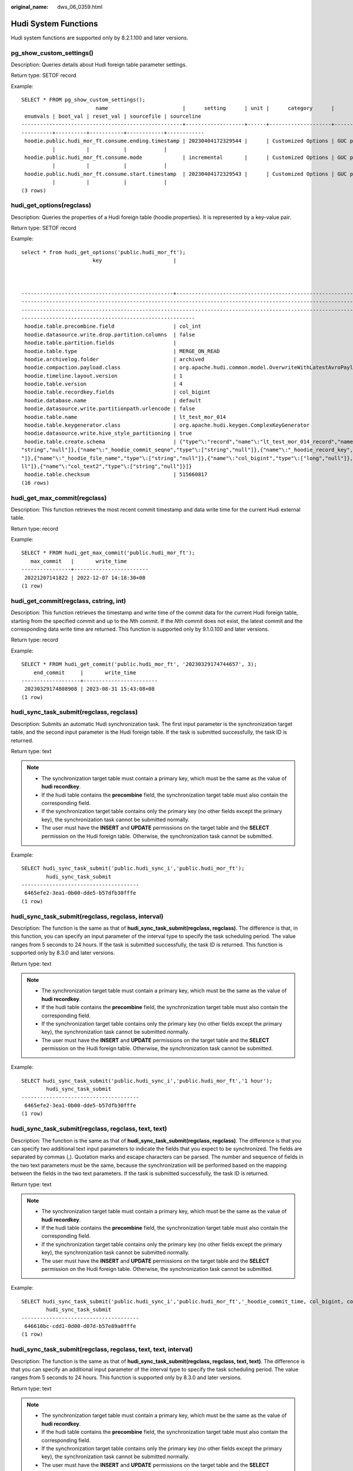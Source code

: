 :original_name: dws_06_0359.html

.. _dws_06_0359:

Hudi System Functions
=====================

Hudi system functions are supported only by 8.2.1.100 and later versions.

pg_show_custom_settings()
-------------------------

Description: Queries details about Hudi foreign table parameter settings.

Return type: SETOF record

Example:

::

   SELECT * FROM pg_show_custom_settings();
                           name                        |      setting      | unit |      category      |        short_desc        | extra_desc | context | vartype | source  | min_val | max_val |
    enumvals | boot_val | reset_val | sourcefile | sourceline
   ----------------------------------------------------+-------------------+------+--------------------+--------------------------+------------+---------+---------+---------+---------+---------+
   ----------+----------+-----------+------------+------------
    hoodie.public.hudi_mor_ft.consume.ending.timestamp | 20230404172329544 |      | Customized Options | GUC placeholder variable |            | user    | string  | session |         |         |
             |          |           |            |
    hoodie.public.hudi_mor_ft.consume.mode             | incremental       |      | Customized Options | GUC placeholder variable |            | user    | string  | session |         |         |
             |          |           |            |
    hoodie.public.hudi_mor_ft.consume.start.timestamp  | 20230404172329543 |      | Customized Options | GUC placeholder variable |            | user    | string  | session |         |         |
             |          |           |            |
   (3 rows)

hudi_get_options(regclass)
--------------------------

Description: Queries the properties of a Hudi foreign table (hoodie.properties). It is represented by a key-value pair.

Return type: SETOF record

Example:

::

   select * from hudi_get_options('public.hudi_mor_ft');
                          key                       |
                                                                                                                                                     value


   -------------------------------------------------+---------------------------------------------------------------------------------------------------------------------------------------------
   -----------------------------------------------------------------------------------------------------------------------------------------------------------------------------------------------
   -----------------------------------------------------------------------------------------------------------------------------------------------------------------------------------------------
   --------------------------------------------------------
    hoodie.table.precombine.field                   | col_int
    hoodie.datasource.write.drop.partition.columns  | false
    hoodie.table.partition.fields                   |
    hoodie.table.type                               | MERGE_ON_READ
    hoodie.archivelog.folder                        | archived
    hoodie.compaction.payload.class                 | org.apache.hudi.common.model.OverwriteWithLatestAvroPayload
    hoodie.timeline.layout.version                  | 1
    hoodie.table.version                            | 4
    hoodie.table.recordkey.fields                   | col_bigint
    hoodie.database.name                            | default
    hoodie.datasource.write.partitionpath.urlencode | false
    hoodie.table.name                               | lt_test_mor_014
    hoodie.table.keygenerator.class                 | org.apache.hudi.keygen.ComplexKeyGenerator
    hoodie.datasource.write.hive_style_partitioning | true
    hoodie.table.create.schema                      | {"type"\:"record","name"\:"lt_test_mor_014_record","namespace"\:"hoodie.lt_test_mor_014","fields"\:[{"name"\:"_hoodie_commit_time","type"\:[
   "string","null"]},{"name"\:"_hoodie_commit_seqno","type"\:["string","null"]},{"name"\:"_hoodie_record_key","type"\:["string","null"]},{"name"\:"_hoodie_partition_path","type"\:["string","null
   "]},{"name"\:"_hoodie_file_name","type"\:["string","null"]},{"name"\:"col_bigint","type"\:["long","null"]},{"name"\:"col_int","type"\:["int","null"]},{"name"\:"col_text","type"\:["string","nu
   ll"]},{"name"\:"col_text2","type"\:["string","null"]}]}
    hoodie.table.checksum                           | 515660817
   (16 rows)

hudi_get_max_commit(regclass)
-----------------------------

Description: This function retrieves the most recent commit timestamp and data write time for the current Hudi external table.

Return type: record

Example:

::

   SELECT * FROM hudi_get_max_commit('public.hudi_mor_ft');
      max_commit   |       write_time
   ----------------+------------------------
    20221207141822 | 2022-12-07 14:18:30+08
   (1 row)

hudi_get_commit(regclass, cstring, int)
---------------------------------------

Description: This function retrieves the timestamp and write time of the commit data for the current Hudi foreign table, starting from the specified commit and up to the *N*\ th commit. If the *N*\ th commit does not exist, the latest commit and the corresponding data write time are returned. This function is supported only by 9.1.0.100 and later versions.

Return type: record

Example:

::

   SELECT * FROM hudi_get_commit('public.hudi_mor_ft', '20230329174744657', 3);
       end_commit     |       write_time
   -------------------+------------------------
    20230329174808908 | 2023-08-31 15:43:08+08
   (1 row)

hudi_sync_task_submit(regclass, regclass)
-----------------------------------------

Description: Submits an automatic Hudi synchronization task. The first input parameter is the synchronization target table, and the second input parameter is the Hudi foreign table. If the task is submitted successfully, the task ID is returned.

Return type: text

.. note::

   -  The synchronization target table must contain a primary key, which must be the same as the value of **hudi recordkey**.
   -  If the hudi table contains the **precombine** field, the synchronization target table must also contain the corresponding field.
   -  If the synchronization target table contains only the primary key (no other fields except the primary key), the synchronization task cannot be submitted normally.
   -  The user must have the **INSERT** and **UPDATE** permissions on the target table and the **SELECT** permission on the Hudi foreign table. Otherwise, the synchronization task cannot be submitted.

Example:

::

   SELECT hudi_sync_task_submit('public.hudi_sync_i','public.hudi_mor_ft');
           hudi_sync_task_submit
   --------------------------------------
    6465efe2-3ea1-0b00-dde5-b57dfb30fffe
   (1 row)

hudi_sync_task_submit(regclass, regclass, interval)
---------------------------------------------------

Description: The function is the same as that of **hudi_sync_task_submit(regclass, regclass)**. The difference is that, in this function, you can specify an input parameter of the interval type to specify the task scheduling period. The value ranges from 5 seconds to 24 hours. If the task is submitted successfully, the task ID is returned. This function is supported only by 8.3.0 and later versions.

Return type: text

.. note::

   -  The synchronization target table must contain a primary key, which must be the same as the value of **hudi recordkey**.
   -  If the hudi table contains the **precombine** field, the synchronization target table must also contain the corresponding field.
   -  If the synchronization target table contains only the primary key (no other fields except the primary key), the synchronization task cannot be submitted normally.
   -  The user must have the **INSERT** and **UPDATE** permissions on the target table and the **SELECT** permission on the Hudi foreign table. Otherwise, the synchronization task cannot be submitted.

Example:

::

   SELECT hudi_sync_task_submit('public.hudi_sync_i','public.hudi_mor_ft','1 hour');
           hudi_sync_task_submit
   --------------------------------------
    6465efe2-3ea1-0b00-dde5-b57dfb30fffe
   (1 row)

hudi_sync_task_submit(regclass, regclass, text, text)
-----------------------------------------------------

Description: The function is the same as that of **hudi_sync_task_submit(regclass, regclass)**. The difference is that you can specify two additional text input parameters to indicate the fields that you expect to be synchronized. The fields are separated by commas (,). Quotation marks and escape characters can be parsed. The number and sequence of fields in the two text parameters must be the same, because the synchronization will be performed based on the mapping between the fields in the two text parameters. If the task is submitted successfully, the task ID is returned.

Return type: text

.. note::

   -  The synchronization target table must contain a primary key, which must be the same as the value of **hudi recordkey**.
   -  If the hudi table contains the **precombine** field, the synchronization target table must also contain the corresponding field.
   -  If the synchronization target table contains only the primary key (no other fields except the primary key), the synchronization task cannot be submitted normally.
   -  The user must have the **INSERT** and **UPDATE** permissions on the target table and the **SELECT** permission on the Hudi foreign table. Otherwise, the synchronization task cannot be submitted.

Example:

::

   SELECT hudi_sync_task_submit('public.hudi_sync_i','public.hudi_mor_ft','_hoodie_commit_time, col_bigint, col_text', '_hoodie_commit_time, col_bigint, col_text');
           hudi_sync_task_submit
   --------------------------------------
    646610bc-cdd1-0d00-d07d-b57e89a0fffe
   (1 row)

hudi_sync_task_submit(regclass, regclass, text, text, interval)
---------------------------------------------------------------

Description: The function is the same as that of **hudi_sync_task_submit(regclass, regclass, text, text)**. The difference is that you can specify an additional input parameter of the interval type to specify the task scheduling period. The value ranges from 5 seconds to 24 hours. This function is supported only by 8.3.0 and later versions.

Return type: text

.. note::

   -  The synchronization target table must contain a primary key, which must be the same as the value of **hudi recordkey**.
   -  If the hudi table contains the **precombine** field, the synchronization target table must also contain the corresponding field.
   -  If the synchronization target table contains only the primary key (no other fields except the primary key), the synchronization task cannot be submitted normally.
   -  The user must have the **INSERT** and **UPDATE** permissions on the target table and the **SELECT** permission on the Hudi foreign table. Otherwise, the synchronization task cannot be submitted.

Example:

::

   SELECT hudi_sync_task_submit('public.hudi_sync_i','public.hudi_mor_ft','_hoodie_commit_time, col_bigint, col_text', '_hoodie_commit_time, col_bigint, col_text', '10 minute 30second');
           hudi_sync_task_submit
   --------------------------------------
    646610bc-cdd1-0d00-d07d-b57e89a0fffe
   (1 row)

hudi_show_sync_state()
----------------------

Description: Obtains the synchronization status of the Hudi automatic synchronization task.

Return type: SETOF record

Example:

::

   SELECT * FROM hudi_show_sync_state();
        target_tbl     |    source_ftbl     |                        payload_type                         | precombine_key |   latest_commit
   --------------------+--------------------+-------------------------------------------------------------+----------------+-------------------
    public.hudi_sync_i | public.hudi_mor_ft | org.apache.hudi.common.model.OverwriteWithLatestAvroPayload | col_int        | 20230511114021573
   (1 row)

hudi_sync(regclass, regclass)
-----------------------------

Description: Stored procedure, which is invoked by the Hudi automatic synchronization task. Tasks submitted using **pg_catalog.hudi_sync_task_submit(regclass, regclass)** will execute the stored procedure. Upon successful execution of the command, the number of synchronized rows and timestamp will be displayed.

Return type: text

Example:

::

   CALL hudi_sync('public.hudi_sync_i', 'public.hudi_mor_ft');
   NOTICE:  execute full sync
   CONTEXT:  PL/pgSQL function hudi_sync(regclass,regclass) line 11 at RETURN
                 hudi_sync
   --------------------------------------
    sync 1 rows up to 20230511114021573.
   (1 row)

hudi_sync_custom(regclass, regclass, text)
------------------------------------------

Description: A stored procedure, which is the entry for invoking the Hudi automatic synchronization task. Users can customize the mapping between the fields in the target table and those in the data source table. Tasks submitted using **pg_catalog.hudi_sync_task_submit(regclass, regclass, text, text)** will execute the stored procedure. In the preceding information, **text** is a JSON string, indicating the synchronization mapping between two table fields. Upon successful execution of the command, the number of synchronized rows and timestamp will be displayed.

Return type: text

Example:

::

   CALL hudi_sync_custom('public.hudi_sync_i', 'public.hudi_mor_ft', '{"_hoodie_commit_time" : "_hoodie_commit_time", "col_bigint" : "col_bigint", "col_text" : "col_text"}');
   NOTICE:  execute full sync
   CONTEXT:  PL/pgSQL function hudi_sync_custom(regclass,regclass,text) line 14 at RETURN
              hudi_sync_custom
   --------------------------------------
    sync 1 rows up to 20230511114021573.
   (1 row)

hudi_set_sync_commit(regclass, regclass, text)
----------------------------------------------

Description: Sets the start timestamp of the first synchronization of the Hudi automatic synchronization task to prevent resynchronization. The first parameter is the synchronization target table, the second parameter is the Hudi foreign table, and the third parameter is the expected synchronization start point. This function must be used before a synchronization task is submitted. This function is supported only by 8.2.1.210 and later versions.

Return type: text

Example:

::

   select hudi_set_sync_commit('public.hudi_sync_i', 'public.hudi_mor_ft', '20230511114021573');
   NOTICE:  set sync commit successfully, the next synchronization will start from 20230511114021573
   CONTEXT:  referenced column: hudi_set_sync_commit
    hudi_set_sync_commit
   ----------------------
    20230511114021573
   (1 row)

.. note::

   You must have the **INSERT** and **UPDATE** permissions on the target table and the **SELECT** permission on the Hudi foreign table. Otherwise, you cannot set the synchronization progress.

hudi_set_sync_commit(text, text)
--------------------------------

Description: Sets the start timestamp of the next synchronization of a Hudi automatic synchronization task. You can use it to sync historical data again or to skip some data. The first parameter is the task ID, and the second parameter is the expected start time of the next synchronization. This function can be used only after a synchronization task is submitted. Before using this function, you need to pause the task. This function is supported only by 8.2.1.210 and later versions.

Return type: text

Example:

::

   select hudi_set_sync_commit('6524c8e3-aae9-0000-5a14-be8ec000fffe', '20230511114021573');
   NOTICE:  set sync commit successfully, the next synchronization will start from 20230511114021573
   CONTEXT:  referenced column: hudi_set_sync_commit
    hudi_set_sync_commit
   ----------------------
    20230511114021573
   (1 row)

.. note::

   -  Only users who have the permission on the target task can invoke this function.
   -  Before invoking this function, ensure that the target task is paused and has been successfully executed at least once.

pg_task_show(text)
------------------

Description: Queries the information about the current automatic scheduling task. For a Hudi synchronization task, the input parameter should be **SQLonHudi**.

Return type: SETOF record

Example:

::

   SELECT * FROM pg_task_show('SQLonHudi');
                 task_id                |                                                                                          what                                                                                           | category_id | userid | is_broken |  interval  | time_cons |          start_time           | end_time | parameter | task_rank |        next_start_time        |         next_end_time         | last_log | failure_times
   --------------------------------------+-----------------------------------------------------------------------------------------------------------------------------------------------------------------------------------------+-------------+--------+-----------+------------+-----------+-------------------------------+----------+-----------+-----------+-------------------------------+-------------------------------+----------+---------------
    64d257e9-1e9b-0d00-3ce3-7e61b5e0fffe | call pg_catalog.hudi_sync_custom('public.hudi_read_target', 'public.hudi_read101', '{"_hoodie_commit_seqno" : "_hoodie_commit_seqno", "id" : "id", "ts" : "ts", "long_field" : "ts"}'); | SQLonHudi   |     10 | f         | '00:00:10' |           | 2023-08-08 22:58:15.846903+08 |          |           |         5 | 2023-08-08 22:58:15.846903+08 | 2023-08-08 22:58:24.846903+08 |          |             0
   (1 row)

.. note::

   The **last_log** and **failure_times** fields are used to record the status of the last task.

   -  The value of **last_log** is updated when the task is complete. If the task is successful, the content is cleared. If the task fails, the task failure log is recorded.
   -  The value of **failure_times** is updated at the end of the time window. If the task is successful, the value of **failure_times** is set to 0. If the task fails, the value of **failure_times** increases by 1. The value of **failure_times** can be used to infer the time when the first failure occurs.

pg_task_remove(text)
--------------------

Description: Deletes an automatic scheduling task. The input parameter is a task ID. The function returns the number of deleted tasks.

Return type: integer

Example:

::

   SELECT pg_task_remove('64661705-8ada-0100-d07f-b57e89a0fffe');
    pg_task_remove
   ----------------
                 1
   (1 row)

pg_task_pause(text)
-------------------

Description: Suspend an automatic scheduling task. The input parameter is a task ID. The function returns the number of suspended tasks.

Return type: integer

Example:

::

   SELECT pg_task_pause('64661705-8ada-0100-d07f-b57e89a0fffe');
    pg_task_pause
   ---------------
                1
   (1 row)

pg_task_resume(text)
--------------------

Description: Resumes an automatic scheduling task. The input parameter is the ID of a suspended task. The function returns the number of resumed tasks. This function is supported only by 8.3.0 and later versions.

Return type: integer

Example:

::

   SELECT pg_task_resume('64661705-8ada-0100-d07f-b57e89a0fffe');
    pg_task_resume
   ----------------
                 1
   (1 row)

pg_task_reset_interval(text, interval)
--------------------------------------

Description: Modifies the scheduling period of a synchronization task. The first input parameter is **task_id**, and the second input parameter the scheduling period, of which the value ranges from 5 seconds to 24 hours. The function returns the number of tasks whose periods are modified. This function is supported only by 8.3.0 and later versions.

Return type: integer

Example:

::

   select pg_task_reset_interval('64bfd69c-a016-0000-120e-1e802978fffe', '10 hours 30 minutes');
   pg_task_reset_interval
   ------------------------
   1
   (1 row)
